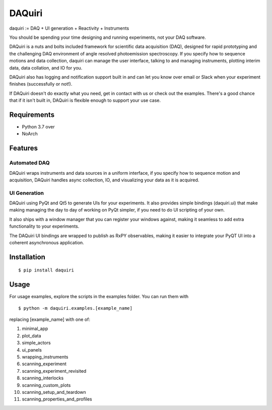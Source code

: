=========
 DAQuiri
=========

daquiri := DAQ + UI generation + Reactivity + Instruments

You should be spending your time designing and running experiments,
not your DAQ software.

DAQuiri is a nuts and bolts included framework for scientific data acquisition (DAQ),
designed for rapid prototyping and the challenging DAQ environment of angle resolved
photoemission spectroscopy. If you specify how to sequence motions and data collection,
daquiri can manage the user interface, talking to and managing instruments,
plotting interim data, data collation, and IO for you.

DAQuiri also has logging and notification support built in and can let you know
over email or Slack when your experiment finishes (successfully or not!).

If DAQuiri doesn't do exactly what you need, get in contact with us or
check out the examples. There's a good chance that if it isn't built in,
DAQuiri is flexible enough to support your use case.


Requirements
============

* Python 3.7 over
* NoArch

Features
========

Automated DAQ
-------------

DAQuiri wraps instruments and data sources in a uniform interface, if you specify how
to sequence motion and acquisition, DAQuiri handles async collection, IO, and visualizing
your data as it is acquired.

UI Generation
-------------

DAQuiri using PyQt and Qt5 to generate UIs for your experiments. It also
provides simple bindings (daquiri.ui) that make making managing the day to day
of working on PyQt simpler, if you need to do UI scripting of your own.

It also ships with a window manager that you can register your windows against,
making it seamless to add extra functionality to your experiments.

The DAQuiri UI bindings are wrapped to publish as RxPY observables, making it easier
to integrate your PyQT UI into a coherent asynchronous application.

Installation
============

::

  $ pip install daquiri


Usage
=====

For usage examples, explore the scripts in the examples folder. You can run them with

::

  $ python -m daquiri.examples.[example_name]


replacing [example_name] with one of:

1. minimal_app
2. plot_data
3. simple_actors
4. ui_panels
5. wrapping_instruments
6. scanning_experiment
7. scanning_experiment_revisited
8. scanning_interlocks
9. scanning_custom_plots
10. scanning_setup_and_teardown
11. scanning_properties_and_profiles



